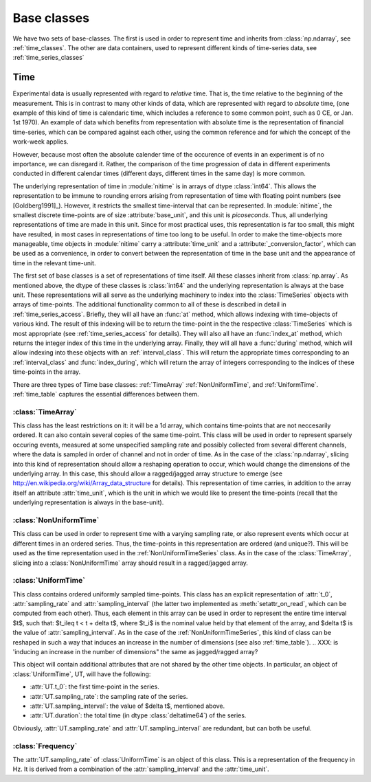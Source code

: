 .. _base_classes:

==============
 Base classes
==============

We have two sets of base-classes. The first is used in order to represent time
and inherits from :class:`np.ndarray`, see :ref:`time_classes`. The other are
data containers, used to represent different kinds of time-series data, see
:ref:`time_series_classes`

.. _time_classes:

Time
====
Experimental data is usually represented with regard to *relative* time. That
is, the time relative to the beginning of the measurement. This is in contrast
to many other kinds of data, which are represented with regard to *absolute*
time, (one example of this kind of time is calendaric time, which includes a
reference to some common point, such as 0 CE, or Jan. 1st 1970). An example of
data which benefits from representation with absolute time is the
representation of financial time-series, which can be compared against each
other, using the common reference and for which the concept of the work-week
applies. 

However, because most often the absolute calender time of the occurence of
events in an experiment is of no importance, we can disregard it. Rather, the
comparison of the time progression of data in different experiments conducted
in different calendar times (different days, different times in the same day)
is more common.

The underlying representation of time in :module:`nitime` is in arrays of dtype
:class:`int64`. This allows the representation to be immune to rounding errors
arising from representation of time with floating point numbers (see
[Goldberg1991]_). However, it restricts the smallest time-interval that can be
represented. In :module:`nitime`, the smallest discrete time-points are of size
:attribute:`base_unit`, and this unit is *picoseconds*. Thus, all underlying
representations of time are made in this unit. Since for most practical uses,
this representation is far too small, this might have resulted, in most cases
in representations of time too long to be useful. In order to make the
time-objects more manageable, time objects in :module:`nitime` carry a
:attribute:`time_unit` and a :attribute:`_conversion_factor`, which can be used
as a convenience, in order to convert between the representation of time in the
base unit and the appearance of time in the relevant time-unit.  

The first set of base classes is a set of representations of time itself. All
these classes inherit from :class:`np.array`. As mentioned above, the dtype of
these classes is :class:`int64` and the underlying representation is always at
the base unit. These representations will all serve as the underlying machinery
to index into the :class:`TimeSeries` objects with arrays of time-points.  The
additional functionality common to all of these is described in detail in
:ref:`time_series_access`. Briefly, they will all have an :func:`at` method,
which allows indexing with time-objects of various kind. The result of this
indexing will be to return the time-point in the the respective
:class:`TimeSeries` which is most appropriate (see :ref:`time_series_access`
for details). They will also all have an :func:`index_at` method, which returns
the integer index of this time in the underlying array. Finally, they will all
have a :func:`during` method, which will allow indexing into these objects with
an :ref:`interval_class`. This will return the appropriate times corresponding
to an :ref:`interval_class` and :func:`index_during`, which will return the
array of integers corresponding to the indices of these time-points in the
array.

There are three types of Time base classes: :ref:`TimeArray`
:ref:`NonUniformTime`, and :ref:`UniformTime`. :ref:`time_table` captures
the essential differences between them.

.. _TimeArray:

:class:`TimeArray`
-------------------

This class has the least restrictions on it: it will be a 1d array, which
contains time-points that are not neccesarily ordered. It can also contain
several copies of the same time-point. This class will be used in order to
represent sparsely occuring events, measured at some unspecified sampling rate
and possibly collected from several different channels, where the data is
sampled in order of channel and not in order of time. As in the case of the
:class:`np.ndarray`, slicing into this kind of representation should allow a
reshaping operation to occur, which would change the dimensions of the
underlying array. In this case, this should allow a ragged/jagged array
structure to emerge (see http://en.wikipedia.org/wiki/Array_data_structure for
details). This representation of time carries, in addition to the array itself
an attribute :attr:`time_unit`, which is the unit in which we would like to
present the time-points (recall that the underlying representation is always in
the base-unit). 

.. _NonUniformTime:

:class:`NonUniformTime`
-------------------------

This class can be used in order to represent time with a varying sampling rate,
or also represent events which occur at different times in an ordered
series. Thus, the time-points in this representation are ordered (and
unique?). This will be used as the time representation used in the
:ref:`NonUniformTimeSeries` class. As in the case of the
:class:`TimeArray`, slicing into a :class:`NonUniformTime` array should
result in a ragged/jagged array.

.. _UniformTime:

:class:`UniformTime`
--------------------

This class contains ordered uniformly sampled time-points. This class has an
explicit representation of :attr:`t_0`, :attr:`sampling_rate` and
:attr:`sampling_interval` (the latter two implemented as
:meth:`setattr_on_read`, which can be computed from each other). Thus, each
element in this array can be used in order to represent the entire time
interval $t$, such that: $t_i\leq t < t + \delta t$, where $t_i$ is the nominal
value held by that element of the array, and $\delta t$ is the value of
:attr:`sampling_interval`. As in the case of the
:ref:`NonUniformTimeSeries`, this kind of class can be reshaped in such a way
that induces an increase in the number of dimensions (see also
:ref:`time_table`). 
..  XXX: is 'inducing an increase in the number of dimensions" the same as jagged/ragged array?

This object will contain additional attributes that are not shared by the other
time objects. In particular, an object of :class:`UniformTime`, UT, will have
the following:

* :attr:`UT.t_0`: the first time-point in the series.
* :attr:`UT.sampling_rate`: the sampling rate of the series.
* :attr:`UT.sampling_interval`: the value of $\delta t$, mentioned above.
* :attr:`UT.duration`: the total time (in dtype :class:`deltatime64`) of
  the series.

Obviously, :attr:`UT.sampling_rate` and :attr:`UT.sampling_interval`
are redundant, but can both be useful.


:class:`Frequency`
------------------

The :attr:`UT.sampling_rate` of :class:`UniformTime` is an object of this
class. This is a representation of the frequency in Hz. It is derived from a
combination of the :attr:`sampling_interval` and the :attr:`time_unit`.

